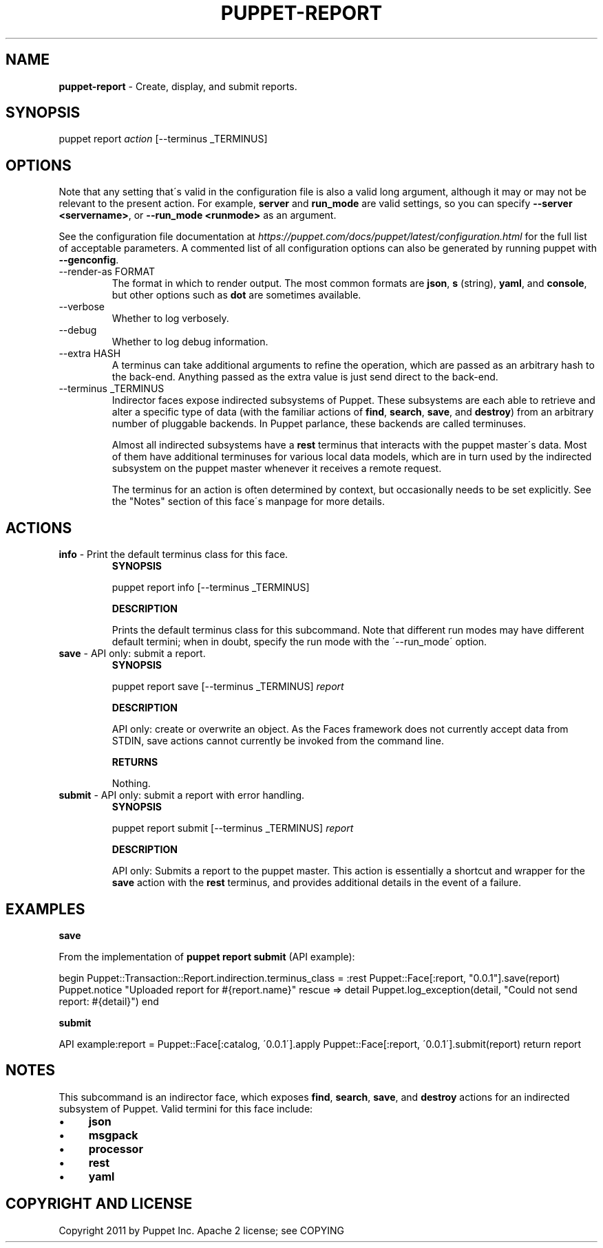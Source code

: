 .\" generated with Ronn/v0.7.3
.\" http://github.com/rtomayko/ronn/tree/0.7.3
.
.TH "PUPPET\-REPORT" "8" "April 2022" "Puppet, Inc." "Puppet manual"
.
.SH "NAME"
\fBpuppet\-report\fR \- Create, display, and submit reports\.
.
.SH "SYNOPSIS"
puppet report \fIaction\fR [\-\-terminus _TERMINUS]
.
.SH "OPTIONS"
Note that any setting that\'s valid in the configuration file is also a valid long argument, although it may or may not be relevant to the present action\. For example, \fBserver\fR and \fBrun_mode\fR are valid settings, so you can specify \fB\-\-server <servername>\fR, or \fB\-\-run_mode <runmode>\fR as an argument\.
.
.P
See the configuration file documentation at \fIhttps://puppet\.com/docs/puppet/latest/configuration\.html\fR for the full list of acceptable parameters\. A commented list of all configuration options can also be generated by running puppet with \fB\-\-genconfig\fR\.
.
.TP
\-\-render\-as FORMAT
The format in which to render output\. The most common formats are \fBjson\fR, \fBs\fR (string), \fByaml\fR, and \fBconsole\fR, but other options such as \fBdot\fR are sometimes available\.
.
.TP
\-\-verbose
Whether to log verbosely\.
.
.TP
\-\-debug
Whether to log debug information\.
.
.TP
\-\-extra HASH
A terminus can take additional arguments to refine the operation, which are passed as an arbitrary hash to the back\-end\. Anything passed as the extra value is just send direct to the back\-end\.
.
.TP
\-\-terminus _TERMINUS
Indirector faces expose indirected subsystems of Puppet\. These subsystems are each able to retrieve and alter a specific type of data (with the familiar actions of \fBfind\fR, \fBsearch\fR, \fBsave\fR, and \fBdestroy\fR) from an arbitrary number of pluggable backends\. In Puppet parlance, these backends are called terminuses\.
.
.IP
Almost all indirected subsystems have a \fBrest\fR terminus that interacts with the puppet master\'s data\. Most of them have additional terminuses for various local data models, which are in turn used by the indirected subsystem on the puppet master whenever it receives a remote request\.
.
.IP
The terminus for an action is often determined by context, but occasionally needs to be set explicitly\. See the "Notes" section of this face\'s manpage for more details\.
.
.SH "ACTIONS"
.
.TP
\fBinfo\fR \- Print the default terminus class for this face\.
\fBSYNOPSIS\fR
.
.IP
puppet report info [\-\-terminus _TERMINUS]
.
.IP
\fBDESCRIPTION\fR
.
.IP
Prints the default terminus class for this subcommand\. Note that different run modes may have different default termini; when in doubt, specify the run mode with the \'\-\-run_mode\' option\.
.
.TP
\fBsave\fR \- API only: submit a report\.
\fBSYNOPSIS\fR
.
.IP
puppet report save [\-\-terminus _TERMINUS] \fIreport\fR
.
.IP
\fBDESCRIPTION\fR
.
.IP
API only: create or overwrite an object\. As the Faces framework does not currently accept data from STDIN, save actions cannot currently be invoked from the command line\.
.
.IP
\fBRETURNS\fR
.
.IP
Nothing\.
.
.TP
\fBsubmit\fR \- API only: submit a report with error handling\.
\fBSYNOPSIS\fR
.
.IP
puppet report submit [\-\-terminus _TERMINUS] \fIreport\fR
.
.IP
\fBDESCRIPTION\fR
.
.IP
API only: Submits a report to the puppet master\. This action is essentially a shortcut and wrapper for the \fBsave\fR action with the \fBrest\fR terminus, and provides additional details in the event of a failure\.
.
.SH "EXAMPLES"
\fBsave\fR
.
.P
From the implementation of \fBpuppet report submit\fR (API example):
.
.P
begin Puppet::Transaction::Report\.indirection\.terminus_class = :rest Puppet::Face[:report, "0\.0\.1"]\.save(report) Puppet\.notice "Uploaded report for #{report\.name}" rescue => detail Puppet\.log_exception(detail, "Could not send report: #{detail}") end
.
.P
\fBsubmit\fR
.
.P
API example:report = Puppet::Face[:catalog, \'0\.0\.1\']\.apply Puppet::Face[:report, \'0\.0\.1\']\.submit(report) return report
.
.SH "NOTES"
This subcommand is an indirector face, which exposes \fBfind\fR, \fBsearch\fR, \fBsave\fR, and \fBdestroy\fR actions for an indirected subsystem of Puppet\. Valid termini for this face include:
.
.IP "\(bu" 4
\fBjson\fR
.
.IP "\(bu" 4
\fBmsgpack\fR
.
.IP "\(bu" 4
\fBprocessor\fR
.
.IP "\(bu" 4
\fBrest\fR
.
.IP "\(bu" 4
\fByaml\fR
.
.IP "" 0
.
.SH "COPYRIGHT AND LICENSE"
Copyright 2011 by Puppet Inc\. Apache 2 license; see COPYING
